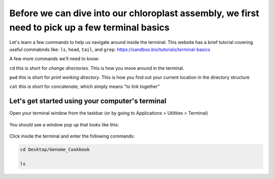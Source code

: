 Before we can dive into our chloroplast assembly, we first need to pick up a few terminal basics
=========================================

Let's learn a few commands to help us navigate around inside the terminal:
This website has a brief tutorial covering useful commabnds like: ``ls``, ``head``, ``tail``, and ``grep``:
https://sandbox.bio/tutorials/terminal-basics

A few more commands we’ll need to know: 

``cd`` this is short for *change directories*. This is how you move around in the terminal.

``pwd`` this is short for *print working directory*. This is how you find out your current location in the directory structure

``cat`` this is short for *concatenate*, which simply means "to link together"


Let's get started using your computer's terminal
^^^^^^^^^^^^^^^^^^^^^^^^^^^^^^^^^

Open your terminal window from the taskbar (or by going to Applications > Utilities > Terminal)

.. figure:: ../source/media/terminal_icon.png
    :alt: Terminal icon


    

You should see a window pop up that looks like this:

.. figure:: ../source/media/terminal.png
    :alt: Terminal

    

Click inside the terminal and enter the following commands:

.. code-block:: bash

    cd Desktop/Genome_Cookbook

    ls

